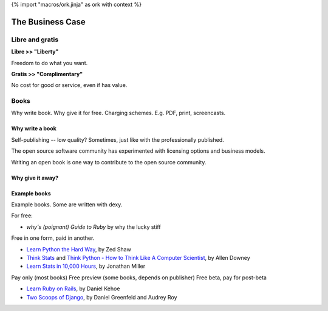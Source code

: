 {% import "macros/ork.jinja" as ork with context %}

The Business Case
******************************


Libre and gratis
==================

**Libre >> "Liberty"**

Freedom to do what you want.

**Gratis >> "Complimentary"**

No cost for good or service, even if has value. 


Books
========

Why write book. 
Why give it for free.  
Charging schemes.  E.g. PDF, print, screencasts. 


Why write a book
~~~~~~~~~~~~~~~~

Self-publishing -- low quality? Sometimes, just like with the professionally published.


The open source software community has experimented with licensing options and business models.

Writing an open book is one way to contribute to the open source community.

Why give it away?
~~~~~~~~~~~~~~~~~~~~~~~~~~

Example books
~~~~~~~~~~~~~~~~

Example books. Some are written with dexy.

For free:

* *why's (poignant) Guide to Ruby* by why the lucky stiff

Free in one form, paid in another. 

* `Learn Python the Hard Way <http://learnpythonthehardway.org/>`_, by Zed Shaw
* `Think Stats <http://greenteapress.com/thinkstats/>`_ and `Think Python - How to Think Like A Computer Scientist <http://www.greenteapress.com/thinkpython/>`_, by Allen Downey
* `Learn Stats in 10,000 Hours <http://www.learnstats.org/>`_, by Jonathan Miller

Pay only (most books)
Free preview (some books, depends on publisher)
Free beta, pay for post-beta

* `Learn Ruby on Rails <http://learn-rails.com/learn-ruby-on-rails.html>`_, by Daniel Kehoe
* `Two Scoops of Django <https://django.2scoops.org/>`_, by Daniel Greenfeld and Audrey Roy


